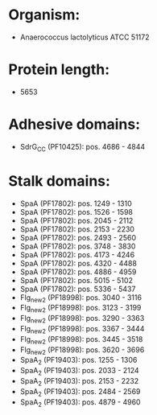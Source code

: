* Organism:
- Anaerococcus lactolyticus ATCC 51172
* Protein length:
- 5653
* Adhesive domains:
- SdrG_C_C (PF10425): pos. 4686 - 4844
* Stalk domains:
- SpaA (PF17802): pos. 1249 - 1310
- SpaA (PF17802): pos. 1526 - 1598
- SpaA (PF17802): pos. 2045 - 2112
- SpaA (PF17802): pos. 2153 - 2230
- SpaA (PF17802): pos. 2493 - 2560
- SpaA (PF17802): pos. 3748 - 3830
- SpaA (PF17802): pos. 4173 - 4246
- SpaA (PF17802): pos. 4320 - 4488
- SpaA (PF17802): pos. 4886 - 4959
- SpaA (PF17802): pos. 5015 - 5102
- SpaA (PF17802): pos. 5336 - 5437
- Flg_new_2 (PF18998): pos. 3040 - 3116
- Flg_new_2 (PF18998): pos. 3123 - 3199
- Flg_new_2 (PF18998): pos. 3290 - 3363
- Flg_new_2 (PF18998): pos. 3367 - 3444
- Flg_new_2 (PF18998): pos. 3445 - 3518
- Flg_new_2 (PF18998): pos. 3620 - 3696
- SpaA_2 (PF19403): pos. 1255 - 1306
- SpaA_2 (PF19403): pos. 2033 - 2124
- SpaA_2 (PF19403): pos. 2153 - 2232
- SpaA_2 (PF19403): pos. 2484 - 2569
- SpaA_2 (PF19403): pos. 4879 - 4960

